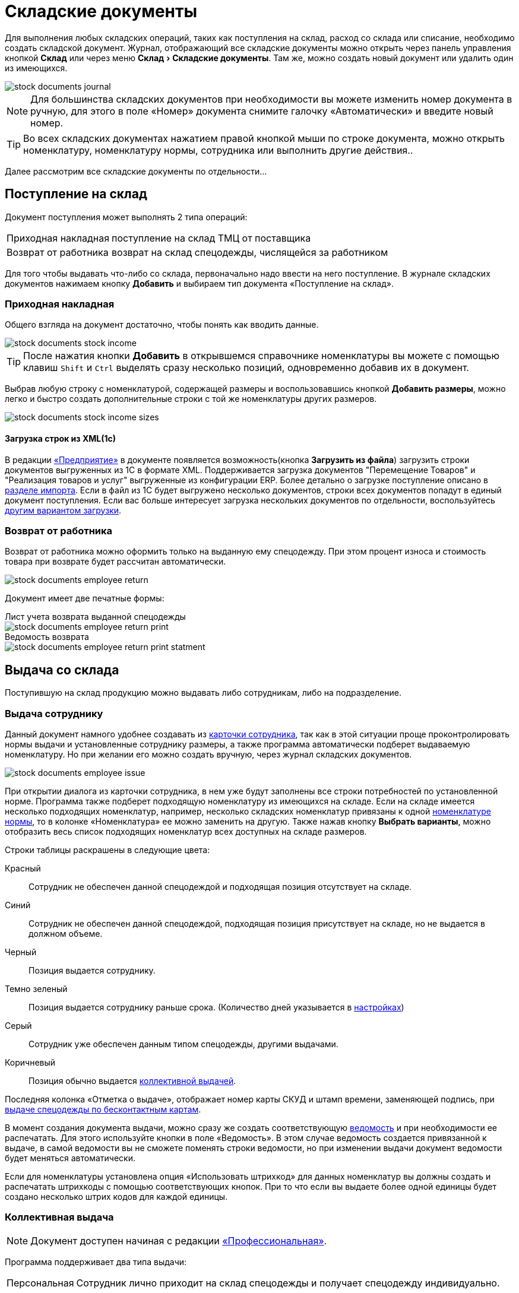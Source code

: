 [#stock-documents]
= Складские документы
:experimental:

Для выполнения любых складских операций, таких как поступления на склад, расход со склада или списание, необходимо создать складской документ. Журнал, отображающий все складские документы можно открыть через панель управления кнопкой btn:[Склад] или через меню menu:Склад[Складские документы]. Там же, можно создать новый документ или удалить один из имеющихся.

image::stock-documents_journal.png[]

NOTE: Для большинства складских документов при необходимости вы можете изменить номер документа в ручную, для этого в поле «Номер» документа снимите галочку «Автоматически» и введите новый номер.

TIP: Во всех складских документах нажатием правой кнопкой мыши по строке документа, можно открыть номенклатуру, номенклатуру нормы, сотрудника или выполнить другие действия..

Далее рассмотрим все складские документы по отдельности...

== Поступление на склад

Документ поступления может выполнять 2 типа операций: 
[horizontal]
Приходная накладная:: поступление на склад ТМЦ от поставщика
Возврат от работника:: возврат на склад спецодежды, числящейся за работником

Для того чтобы выдавать что-либо со склада, первоначально надо ввести на него поступление. В журнале складских документов нажимаем кнопку btn:[Добавить] и выбираем тип документа «Поступление на склад».

[#stock-income]
=== Приходная накладная

Общего взгляда на документ достаточно, чтобы понять как вводить данные.

image::stock-documents_stock-income.png[]

TIP: После нажатия кнопки btn:[Добавить] в открывшемся справочнике номенклатуры вы можете с помощью клавиш kbd:[Shift] и kbd:[Ctrl] выделять сразу несколько позиций, одновременно добавив их в документ.

Выбрав любую строку с номенклатурой, содержащей размеры и воспользовавшись кнопкой btn:[Добавить размеры], можно легко и быстро создать дополнительные строки с той же номенклатуры других размеров.

image::stock-documents_stock-income_sizes.png[]

[#stock-income-load]
==== Загрузка строк из XML(1c)

В редакции https://workwear.qsolution.ru/stoimost/[«Предприятие»] в документе появляется возможность(кнопка btn:[Загрузить из файла]) загрузить строки документов выгруженных из 1С в формате XML. Поддерживается загрузка документов "Перемещение Товаров" и "Реализация товаров и услуг" выгруженные из конфигурации ERP. Более детально о загрузке поступление описано в <<import.adoc#import-stock-incomes,разделе импорта>>. Если в файл из 1С будет выгружено несколько документов, строки всех документов попадут в единый документ поступления. Если вас больше интересует загрузка нескольких документов по отдельности, воспользуйтесь <<import.adoc#import-stock-incomes,другим вариантом загрузки>>.

[#employee-return]
=== Возврат от работника

Возврат от работника можно оформить только на выданную ему спецодежду. При этом процент износа и стоимость товара при возврате будет рассчитан автоматически.  

image::stock-documents_employee-return.png[]

Документ имеет две печатные формы:

.Лист учета возврата выданной спецодежды
****
image::stock-documents_employee-return_print.png[]
****

.Ведомость возврата
****
image::stock-documents_employee-return_print-statment.png[]
****

== Выдача со склада

Поступившую на склад продукцию можно выдавать либо сотрудникам, либо на подразделение.

[#employee-issue]
=== Выдача сотруднику

Данный документ намного удобнее создавать из <<employees.adoc#issue-siz,карточки сотрудника>>, так как в этой ситуации проще проконтролировать нормы выдачи и установленные сотруднику размеры, а также программа автоматически подберет выдаваемую номенклатуру. Но при желании его можно создать вручную, через журнал складских документов.

image::stock-documents_employee-issue.png[]

При открытии диалога из карточки сотрудника, в нем уже будут заполнены все строки потребностей по установленной норме. Программа также подберет подходящую номенклатуру из имеющихся на складе. Если на складе имеется несколько подходящих номенклатур, например, несколько складских номенклатур привязаны к одной <<regulations.adoc#protection-tools,номенклатуре нормы>>, то в колонке «Номенклатура» ее можно заменить на другую. Также нажав кнопку btn:[Выбрать варианты], можно отобразить весь список подходящих номенклатур всех доступных на складе размеров.

Строки таблицы раскрашены в следующие цвета:

Красный:: Сотрудник не обеспечен данной спецодеждой и подходящая позиция отсутствует на складе.
Синий:: Сотрудник не обеспечен данной спецодеждой, подходящая позиция присутствует на складе, но не выдается в должном объеме.
Черный:: Позиция выдается сотруднику.
Темно зеленый:: Позиция выдается сотруднику раньше срока. (Количество дней указывается в <<settings.adoc#accounting-settings,настройках>>)
Серый:: Сотрудник уже обеспечен данным типом спецодежды, другими выдачами.
Коричневый:: Позиция обычно выдается <<#collective-issue,коллективной выдачей>>.

Последняя колонка «Отметка о выдаче», отображает номер карты СКУД и штамп времени, заменяющей подпись, при <<employees.adoc#identity-cards,выдаче спецодежды по бесконтактным картам>>.

В момент создания документа выдачи, можно сразу же создать соответствующую <<#issuance-sheet,ведомость>> и при необходимости ее распечатать. Для этого используйте кнопки в поле «Ведомость». В этом случае ведомость создается привязанной к выдаче, в самой ведомости вы не сможете поменять строки ведомости, но при изменении выдачи документ ведомости будет меняться автоматически.

Если для номенклатуры установлена опция «Использовать штрихкод» для данных номенклатур вы должны создать и распечатать штрихкоды с помощью соответствующих кнопок. При то что если вы выдаете более одной единицы будет создано несколько штрих кодов для каждой единицы.

[#collective-issue]
=== Коллективная выдача

NOTE: Документ доступен начиная с редакции https://workwear.qsolution.ru/stoimost/[«Профессиональная»].

Программа поддерживает два типа выдачи:

[horizontal]
Персональная:: Сотрудник лично приходит на склад спецодежды и получает спецодежду индивидуально.
Коллективная:: Как правило выдача происходит на рабочих местах(цех, подразделение, бригада) по единой ведомости.

image::stock-documents_collective-issue.png[]

btn:[Добавить]:: Позволяет добавить новые строки в документ. Можно заполнить выбрав несколько сотрудников в ручную, удобно выделив с помощью kbd:[Shift] или kbd:[Ctrl], так же можно добавить всех сотрудников подразделения, отдела или созданной заранее <<organization.adoc#employees-groups,группы>>. Варианты «Дополнительно всем» «Дополнительно выбранному сотруднику» позволяет добавить дополнительные строки всем сотрудникам или только выбранному. Перед добавлением строк появится диалог позволяющий выбрать добавляемые номенклатуры нормы, оценив сразу необходимое количество и количество имеющееся на складе.
image::stock-documents_collective-issue_add.png[]
btn:[Удалить]:: Позволяет удалить выделенную строку, все строки выбранного сотрудника или все строки с выбранной номенклатурой нормы.
btn:[Выбрать варианты]:: Позволяет заменить номенклатуру выдачи на другую, если на складе имеется несколько подходящих номенклатур. Позволяет заменить только для одной строки или для всех аналогичных строк в документе, например сразу заменить номенклатуру для всех ботинок. Обратите внимание подбор заменяет не только саму номенклатуру а целиком складскую позицию, то есть одновременно будут проставлены идентичные размеры, процент износа и собственник имущества.

К документу как и к обычной выдаче можно привязать ведомость и ее распечатать. Заполнив поле «Ответственный за передачу СИЗ» сотрудником который будет отвечать за выдачу спецодежды по коллективной ведомости на отдел, подразделение, бригаду. В этом случае в ведомости появится дополнительная подпись.

== Перемещение

NOTE: Документ доступен только в редакции https://workwear.qsolution.ru/stoimost/[«Предприятие»], так как при использовании только одного склада в нем отсутствует необходимость.

Документ позволяет переместить имущество со одного склада предприятия на другой. Склад отправитель и склад получатель являются обязательными для заполнения документа.


image::stock-documents_transfer.png[]

.Печатная форма документа перемещения
****
image::stock-documents_transfer_torg13.png[]
****


[#complectation]
== Комплектация

NOTE: Документ доступен начиная с редакции https://workwear.qsolution.ru/stoimost/[«Профессиональная»].

Документ «комплектация» позволяет производить различный манипуляции со складскими остатками. С помощью его можно: скомплектовать, разукомплектовать и исправить пересортицу на складе.

В табличку «Комплектующие» мы добавляем позиции которые будут потрачены со склада в результате внесения документа. В табличку «Результат» вносятся позиции которые будут добавлены на склад. Далее рассмотрим конкретные примеры использования документа: 

Скомплектовать складскую позицию:: Превратить из нескольких единиц продукции, одну. Например нам необходимо по норме выдать сотруднику костюм, а у нас на складе имеются 2 составляющие костюма, это куртка и брюки. В этом случае мы в левую часть диалога вносим 2-я позициями куртку и брюки, а в правую часть добавляем одну позицию костюма. Количество не обязательно должно равняться одной штуке.
Разукомплектовать складскую позицию:: Произвести обратное действие описанному выше. Из одной единицы продукции сделать несколько. Например разбить костюм на куртку и брюки. Для этого в левом окне указываем костюм, а в правое добавляем 2 позиции: куртка и брюки.
Пересортица:: Бываю ситуации что на складе в программе числится один размер продукции, а на складе фактически лежит другой. В этой ситуации можно произвести пересортицу, в левую табличку добавив номенклатуру того размера который числится по программе, а в правую табличку добавляем то количество и размер который фактически есть на складе.

image::stock-documents_complectation.png[]

Кнопка btn:[Добавить размеры] позволяет так же как в <<#stock-income,приходной накладной>> быстро создать дополнительные строки других размеров.

[#inspection]
== Переоценка

NOTE: Документ доступен начиная с редакции https://workwear.qsolution.ru/stoimost/[«Профессиональная»].

Документ предназначен для досрочного списания или продления срока службы выданной спецодежды. При этом, в отличии от <<#writeoff,документа списания>>, в документе переоценки можно указать новый процент износа и вручную задать новый срок носки.

image::stock-documents_inspection.png[]

Если установлена галочка «Списать», то спецодежда будет досрочно списана датой документа. Если галочка не установлена, то необходимо установить дату до которой продлевается срок носки.

.Печатная форма документа переоценки
****
image::stock-documents_inspection_print.png[]
****

[#writeoff]
== Списание

Документ списания позволяет списывать спецодежду из 2-х источников:
[horizontal]
Со склада:: Напрямую со склада
С сотрудника:: Списывает выданное сотруднику без возврата на склад

image::stock-documents_writeoff.png[]

Для каждой строки списания можно указать причину списания, выбором значения из справочника или добавить доп комментарий с детализацией. Фиксированные значения причин списания помогают анализировать причины и принимать меры по их устранению проблем.

TIP: В одном документе можно одновременно списывать товары из разных источников. Но мы рекомендуем на каждое списание создавать отдельный документ.

.Печатная форма документа списания
****
image::stock-documents_writeoff_print.png[]
****

[#issuance-sheet]
== Ведомость на выдачу

Ведомость на выдачу реализована отдельным документом, сама по себе она не проводит никаких складских операций, по сути она позволяет только распечатать форму МБ-7 c необходимыми данными. Ведомости могут быть заполненными вручную или быть привязанными к документам <<#employee-issue,выдачи сотруднику>> и <<#collective-issue,коллективной выдачи>>. Привязанные к документу ведомости создаются только из документов выдачи.

image::stock-documents_issuance-sheet.png[]

Создать заполненную вручную ведомость можно через журнал menu:Склад[Ведомости на выдачу]. Строки такой ведомости можно сформировать автоматически, кнопка btn:[Заполнить...]. Имеются два режима заполнения:

По выданному:: Заполняется на основании уже выданной спецодежды за определенный период времени, указанный в панели заполнения сотрудника. Например, когда вы выполняли выдачу сотрудникам спецодежды какое-то время, после этого хотите сформировать единую ведомость за период выдачи по всем сотрудникам.
По потребности:: Этот способ позволяет сформировать ведомость до фактического получения. Например, вы хотите сформировать единую ведомость на всех сотрудников, которые будут получать спецодежду на следующей неделе.

[#issuance-sheet-print]
=== Печатные формы ведомости

Ведомость на выдачу можно распечатать как из диалога самой ведомости так и из документа выдачи.

Основная печатная форма ведомости «Типовая межотраслевая форма МБ-7», ее можно распечатать в двух вариантах с книжной и альбомной ориентацией.

.Типовая межотраслевая форма МБ-7
****
image::stock-documents_issuance-sheet_print.png[]
****

По умолчанию в ведомости ФИО и табельный номер сотрудника отображаются только в первой строке, но можно настроить отображение этих данных в каждой строке. Для этого в <<settings.adoc#accounting-settings,настройках учета>> нужно снять галочку «Сворачивать дублирующуюся информацию в ведомости».

Вторая печатная форма любого документа выдачи это задание на сборку или «Сборочный лист». Эта печатная форма отражает суммарное количество по каждой уникальной складской позиции.

.Сборочный лист
****
image::stock-documents_issuance-sheet_print-task.png[]
****
